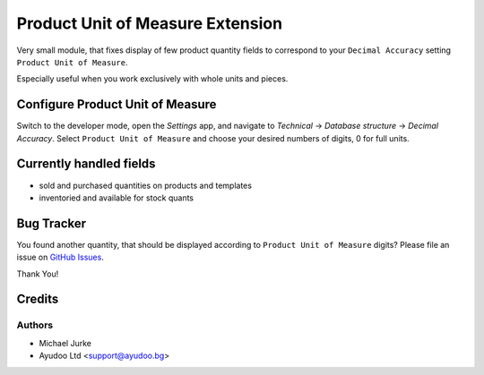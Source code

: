 Product Unit of Measure Extension
=================================

.. image:: https://img.shields.io/badge/license-LGPL--3-blue.svg
   :target: http://www.gnu.org/licenses/lgpl-3.0-standalone.html
   :alt: License: LGPL-3


Very small module, that fixes display of few product quantity fields to correspond to
your ``Decimal Accuracy`` setting ``Product Unit of Measure``.

Especially useful when you work exclusively with whole units and pieces.


Configure Product Unit of Measure
---------------------------------

Switch to the developer mode, open the `Settings` app, and navigate to
`Technical` -> `Database structure` -> `Decimal Accuracy`. Select
``Product Unit of Measure`` and choose your desired numbers of digits, 0 for full units.


Currently handled fields
------------------------

* sold and purchased quantities on products and templates
* inventoried and available for stock quants


Bug Tracker
-----------

You found another quantity, that should be displayed according to
``Product Unit of Measure`` digits? Please file an issue on
`GitHub Issues <https://github.com/ayudoo/product_unit_of_measure_extension/issues/new>`_.

Thank You!


Credits
-------

Authors
^^^^^^^

* Michael Jurke
* Ayudoo Ltd <support@ayudoo.bg>
